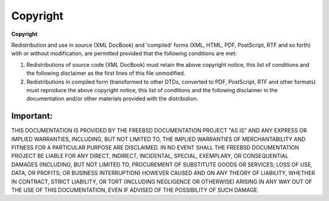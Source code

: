 =========
Copyright
=========

.. raw:: html

   <div class="legalnotice">

**Copyright**

Redistribution and use in source (XML DocBook) and 'compiled' forms
(XML, HTML, PDF, PostScript, RTF and so forth) with or without
modification, are permitted provided that the following conditions are
met:

.. raw:: html

   <div class="orderedlist">

#. Redistributions of source code (XML DocBook) must retain the above
   copyright notice, this list of conditions and the following
   disclaimer as the first lines of this file unmodified.

#. Redistributions in compiled form (transformed to other DTDs,
   converted to PDF, PostScript, RTF and other formats) must reproduce
   the above copyright notice, this list of conditions and the following
   disclaimer in the documentation and/or other materials provided with
   the distribution.

.. raw:: html

   </div>

.. raw:: html

   <div class="important" xmlns="">

Important:
~~~~~~~~~~

THIS DOCUMENTATION IS PROVIDED BY THE FREEBSD DOCUMENTATION PROJECT "AS
IS" AND ANY EXPRESS OR IMPLIED WARRANTIES, INCLUDING, BUT NOT LIMITED
TO, THE IMPLIED WARRANTIES OF MERCHANTABILITY AND FITNESS FOR A
PARTICULAR PURPOSE ARE DISCLAIMED. IN NO EVENT SHALL THE FREEBSD
DOCUMENTATION PROJECT BE LIABLE FOR ANY DIRECT, INDIRECT, INCIDENTAL,
SPECIAL, EXEMPLARY, OR CONSEQUENTIAL DAMAGES (INCLUDING, BUT NOT LIMITED
TO, PROCUREMENT OF SUBSTITUTE GOODS OR SERVICES; LOSS OF USE, DATA, OR
PROFITS; OR BUSINESS INTERRUPTION) HOWEVER CAUSED AND ON ANY THEORY OF
LIABILITY, WHETHER IN CONTRACT, STRICT LIABILITY, OR TORT (INCLUDING
NEGLIGENCE OR OTHERWISE) ARISING IN ANY WAY OUT OF THE USE OF THIS
DOCUMENTATION, EVEN IF ADVISED OF THE POSSIBILITY OF SUCH DAMAGE.

.. raw:: html

   </div>

.. raw:: html

   </div>
